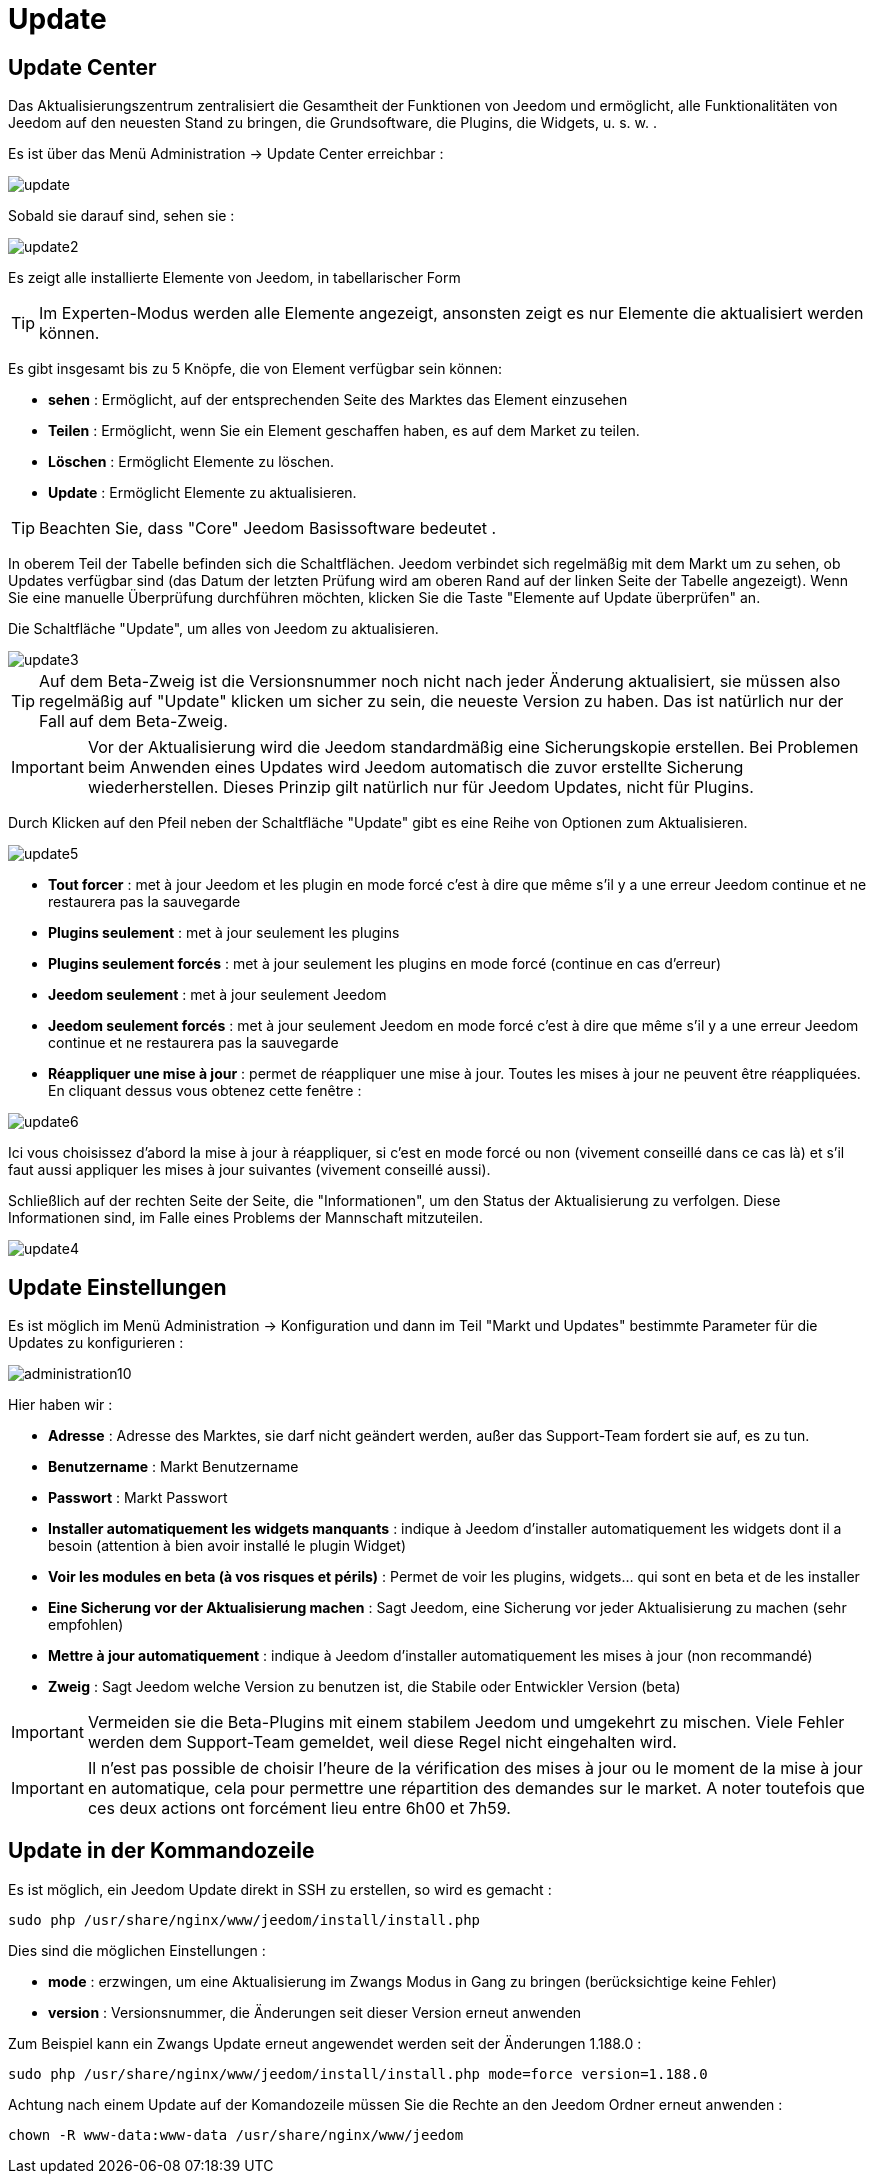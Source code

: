 = Update

== Update Center

Das Aktualisierungszentrum zentralisiert die Gesamtheit der Funktionen von Jeedom und ermöglicht, alle Funktionalitäten von Jeedom auf den neuesten Stand zu bringen, die Grundsoftware, die Plugins, die Widgets, u. s. w. .

Es ist über das Menü Administration -> Update Center erreichbar : 

image::../images/update.JPG[]

Sobald sie darauf sind, sehen sie : 

image::../images/update2.png[]

Es zeigt alle installierte Elemente von Jeedom, in tabellarischer Form 
[TIP]
Im Experten-Modus werden alle Elemente angezeigt, ansonsten zeigt es nur Elemente die aktualisiert werden können.


Es gibt insgesamt bis zu 5 Knöpfe, die von Element verfügbar sein können:

* *sehen* :  Ermöglicht, auf der entsprechenden Seite des Marktes das Element einzusehen
* *Teilen* : Ermöglicht, wenn Sie ein Element geschaffen haben, es auf dem Market zu teilen.
* *Löschen* : Ermöglicht Elemente zu löschen.
* *Update* : Ermöglicht Elemente zu aktualisieren.

[TIP]
Beachten Sie, dass "Core" Jeedom Basissoftware bedeutet .


In oberem Teil der Tabelle befinden sich die Schaltflächen. Jeedom verbindet sich regelmäßig mit dem Markt um zu sehen, ob Updates verfügbar sind (das Datum der letzten Prüfung wird am oberen Rand auf der linken Seite der Tabelle angezeigt). Wenn Sie eine manuelle Überprüfung durchführen möchten, klicken Sie die Taste "Elemente auf Update überprüfen" an.

Die Schaltfläche "Update", um alles von Jeedom zu aktualisieren.

image::../images/update3.png[]

[TIP]
Auf dem Beta-Zweig ist die Versionsnummer noch nicht nach jeder Änderung aktualisiert, sie müssen also regelmäßig auf "Update" klicken um sicher zu sein, die neueste Version zu haben. Das ist natürlich nur der Fall auf dem Beta-Zweig.

[IMPORTANT]
Vor der Aktualisierung wird die Jeedom standardmäßig eine Sicherungskopie erstellen. Bei Problemen beim Anwenden eines Updates wird Jeedom automatisch die zuvor erstellte Sicherung wiederherstellen. Dieses Prinzip gilt natürlich nur für Jeedom Updates, nicht für Plugins.  

Durch Klicken auf den Pfeil neben der Schaltfläche "Update" gibt es eine Reihe von Optionen zum Aktualisieren.

image::../images/update5.png[]

* *Tout forcer* : met à jour Jeedom et les plugin en mode forcé c'est à dire que même s'il y a une erreur Jeedom continue et ne restaurera pas la sauvegarde
* *Plugins seulement* : met à jour seulement les plugins
* *Plugins seulement forcés* : met à jour seulement les plugins en mode forcé (continue en cas d'erreur)
* *Jeedom seulement* : met à jour seulement Jeedom
* *Jeedom seulement forcés* : met à jour seulement Jeedom en mode forcé c'est à dire que même s'il y a une erreur Jeedom continue et ne restaurera pas la sauvegarde
* *Réappliquer une mise à jour* : permet de réappliquer une mise à jour. Toutes les mises à jour ne peuvent être réappliquées. En cliquant dessus vous obtenez cette fenêtre : 

image::../images/update6.png[]

Ici vous choisissez d'abord la mise à jour à réappliquer, si c'est en mode forcé ou non (vivement conseillé dans ce cas là) et s'il faut aussi appliquer les mises à jour suivantes (vivement conseillé aussi).

Schließlich auf der rechten Seite der Seite, die "Informationen", um den Status der Aktualisierung zu verfolgen.
Diese Informationen sind, im Falle eines Problems der Mannschaft mitzuteilen. 

image::../images/update4.png[]

== Update Einstellungen

Es ist möglich im Menü Administration -> Konfiguration und dann im Teil "Markt und Updates"  bestimmte Parameter für die Updates zu konfigurieren :   

image::../images/administration10.png[]

Hier haben wir : 

* *Adresse* : Adresse des Marktes, sie darf nicht geändert werden, außer das Support-Team fordert sie auf, es zu tun.
* *Benutzername* : Markt Benutzername
* *Passwort* : Markt Passwort
* *Installer automatiquement les widgets manquants* : indique à Jeedom d'installer automatiquement les widgets dont il a besoin (attention à bien avoir installé le plugin Widget)
* *Voir les modules en beta (à vos risques et périls)* : Permet de voir les plugins, widgets... qui sont en beta et de les installer
* *Eine Sicherung vor der Aktualisierung machen* : Sagt Jeedom, eine Sicherung vor jeder Aktualisierung zu machen (sehr empfohlen)
* *Mettre à jour automatiquement* : indique à Jeedom d'installer automatiquement les mises à jour (non recommandé)
* *Zweig* : Sagt Jeedom welche Version zu benutzen ist, die Stabile oder Entwickler Version (beta)

[IMPORTANT]
Vermeiden sie die Beta-Plugins mit einem stabilem Jeedom und umgekehrt zu mischen. Viele Fehler werden dem Support-Team gemeldet, weil diese Regel nicht eingehalten wird.

[IMPORTANT]
Il n'est pas possible de choisir l'heure de la vérification des mises à jour ou le moment de la mise à jour en automatique, cela pour permettre une répartition des demandes sur le market. A noter toutefois que ces deux actions ont forcément lieu entre 6h00 et 7h59.

== Update in der Kommandozeile

Es ist möglich, ein Jeedom Update direkt in SSH zu erstellen, so wird es gemacht : 

----
sudo php /usr/share/nginx/www/jeedom/install/install.php
----

Dies sind die möglichen Einstellungen :

* *mode* : erzwingen, um eine Aktualisierung im Zwangs Modus in Gang zu bringen (berücksichtige keine Fehler)
* *version* : Versionsnummer, die Änderungen seit dieser Version erneut anwenden

Zum Beispiel kann ein Zwangs Update erneut angewendet werden seit der Änderungen 1.188.0 : 

----
sudo php /usr/share/nginx/www/jeedom/install/install.php mode=force version=1.188.0
----

Achtung nach einem Update auf der Komandozeile müssen Sie die Rechte an den Jeedom Ordner erneut anwenden :

----
chown -R www-data:www-data /usr/share/nginx/www/jeedom
----